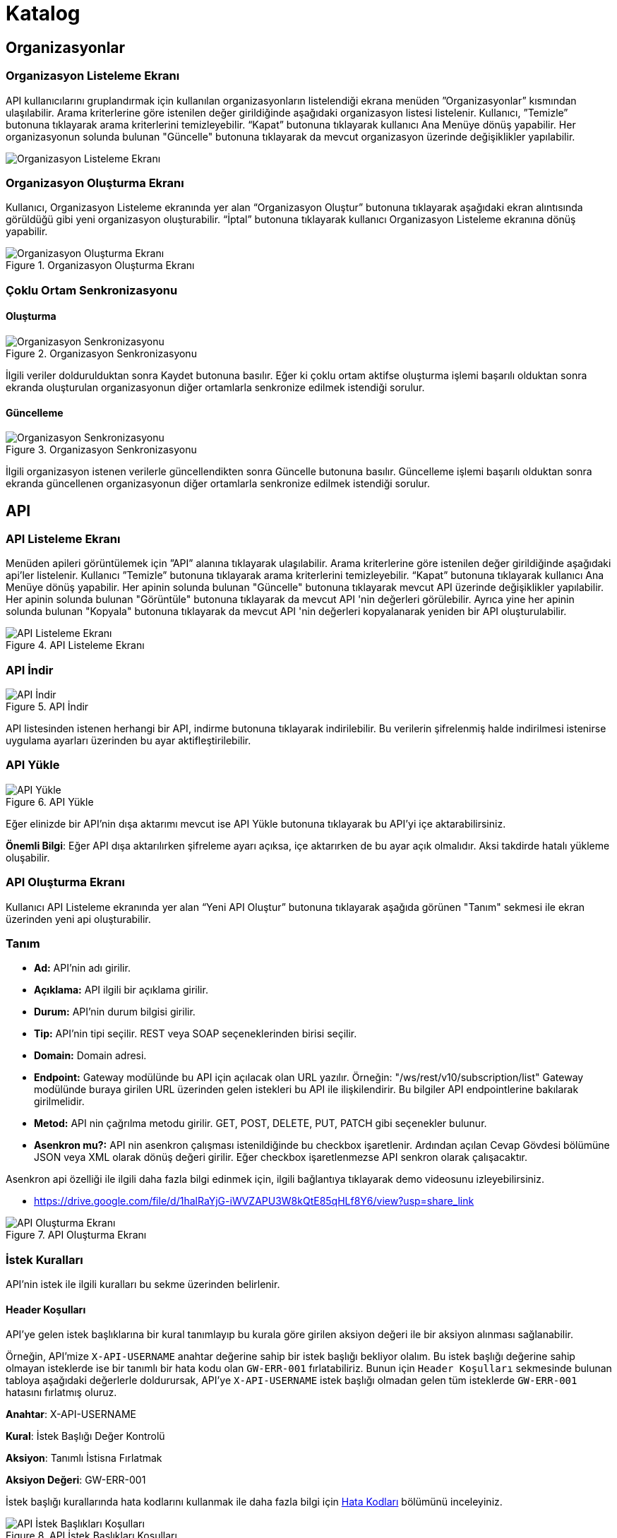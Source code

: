 = Katalog

== Organizasyonlar

=== Organizasyon Listeleme Ekranı

API kullanıcılarını gruplandırmak için kullanılan organizasyonların listelendiği ekrana menüden ”Organizasyonlar” kısmından ulaşılabilir.
Arama kriterlerine göre istenilen değer girildiğinde aşağıdaki organizasyon listesi listelenir.
Kullanıcı, ”Temizle” butonuna tıklayarak arama kriterlerini temizleyebilir.
“Kapat” butonuna tıklayarak kullanıcı Ana Menüye dönüş yapabilir.
Her organizasyonun solunda bulunan "Güncelle" butonuna tıklayarak da mevcut organizasyon üzerinde değişiklikler yapılabilir.

image::organization_list.png[Organizasyon Listeleme Ekranı]

=== Organizasyon Oluşturma Ekranı

Kullanıcı, Organizasyon Listeleme ekranında yer alan “Organizasyon Oluştur” butonuna tıklayarak aşağıdaki ekran alıntısında görüldüğü gibi yeni organizasyon oluşturabilir.
“İptal” butonuna tıklayarak kullanıcı Organizasyon Listeleme ekranına dönüş yapabilir.

.Organizasyon Oluşturma Ekranı
image::organization_create.png[Organizasyon Oluşturma Ekranı]

=== Çoklu Ortam Senkronizasyonu

==== Oluşturma
.Organizasyon Senkronizasyonu
image::catalog/sync-organisation.png[Organizasyon Senkronizasyonu]

İlgili veriler doldurulduktan sonra Kaydet butonuna basılır. Eğer ki çoklu ortam aktifse oluşturma işlemi başarılı olduktan sonra ekranda oluşturulan organizasyonun diğer ortamlarla senkronize edilmek istendiği sorulur.

==== Güncelleme
.Organizasyon Senkronizasyonu
image::catalog/sync-organisation.png[Organizasyon Senkronizasyonu]

İlgili organizasyon istenen verilerle güncellendikten sonra Güncelle butonuna basılır. Güncelleme işlemi başarılı olduktan sonra ekranda güncellenen organizasyonun diğer ortamlarla senkronize edilmek istendiği sorulur.

== API

=== API Listeleme Ekranı

Menüden apileri görüntülemek için ”API” alanına tıklayarak ula̧şılabilir.
Arama kriterlerine göre istenilen değer girildiğinde aşağıdaki api'ler listelenir.
Kullanıcı ”Temizle” butonuna tıklayarak arama kriterlerini temizleyebilir.
“Kapat” butonuna tıklayarak kullanıcı Ana Menüye dönüş yapabilir.
Her apinin solunda bulunan "Güncelle" butonuna tıklayarak mevcut API üzerinde değişiklikler yapılabilir.
Her apinin solunda bulunan "Görüntüle" butonuna tıklayarak da mevcut API 'nin değerleri görülebilir.
Ayrıca yine her apinin solunda bulunan "Kopyala" butonuna tıklayarak da mevcut API 'nin değerleri kopyalanarak yeniden bir API oluşturulabilir.

.API Listeleme Ekranı
image::catalog/api_list.png[API Listeleme Ekranı]

=== API İndir

.API İndir
image::catalog/api-download.png[API İndir]

API listesinden istenen herhangi bir API, indirme butonuna tıklayarak indirilebilir.
Bu verilerin şifrelenmiş halde indirilmesi istenirse uygulama ayarları üzerinden bu ayar aktifleştirilebilir.

=== API Yükle

.API Yükle
image::catalog/api-upload.png[API Yükle]

Eğer elinizde bir API'nin dışa aktarımı mevcut ise API Yükle butonuna tıklayarak bu API'yi içe aktarabilirsiniz.

*Önemli Bilgi*: Eğer API dışa aktarılırken şifreleme ayarı açıksa, içe aktarırken de bu ayar açık olmalıdır. Aksi takdirde hatalı yükleme oluşabilir.

=== API Oluşturma Ekranı

Kullanıcı API Listeleme ekranında yer alan “Yeni API Oluştur” butonuna tıklayarak aşağıda görünen "Tanım" sekmesi ile ekran üzerinden yeni api oluşturabilir.

=== Tanım

* *Ad:*  API’nin adı girilir.
* *Açıklama:*  API ilgili bir açıklama girilir.
* *Durum:* API’nin durum bilgisi girilir.
* *Tip:* API’nin tipi seçilir.
REST veya SOAP seçeneklerinden birisi seçilir.
* *Domain:* Domain adresi.
* *Endpoint:* Gateway modülünde bu API için açılacak olan URL yazılır.
Örneğin: "/ws/rest/v10/subscription/list" Gateway modülünde buraya girilen URL üzerinden gelen istekleri bu API ile ilişkilendirir.
Bu bilgiler API endpointlerine bakılarak girilmelidir.
* *Metod:*   API nin çağrılma metodu girilir.
GET, POST, DELETE, PUT, PATCH gibi seçenekler bulunur.
* *Asenkron mu?:*  API nin asenkron çalışması istenildiğinde bu checkbox işaretlenir. Ardından açılan Cevap Gövdesi bölümüne JSON veya XML olarak dönüş değeri girilir. Eğer checkbox işaretlenmezse API senkron olarak çalışacaktır.

Asenkron api özelliği ile ilgili daha fazla bilgi edinmek için, ilgili bağlantıya tıklayarak demo videosunu izleyebilirsiniz.

* https://drive.google.com/file/d/1halRaYjG-iWVZAPU3W8kQtE85qHLf8Y6/view?usp=share_link

.API Oluşturma Ekranı
image::catalog/api_create.png[API Oluşturma Ekranı]

=== İstek Kuralları

API'nin istek ile ilgili kuralları bu sekme üzerinden belirlenir.

==== Header Koşulları
API'ye gelen istek başlıklarına bir kural tanımlayıp bu kurala göre girilen aksiyon değeri ile bir aksiyon alınması sağlanabilir.

Örneğin, API'mize `X-API-USERNAME` anahtar değerine sahip bir istek başlığı bekliyor olalım. Bu istek başlığı değerine sahip olmayan isteklerde ise bir tanımlı bir hata kodu olan `GW-ERR-001` fırlatabiliriz. Bunun için `Header Koşulları` sekmesinde bulunan tabloya aşağıdaki değerlerle doldurursak, API'ye `X-API-USERNAME` istek başlığı olmadan gelen tüm isteklerde `GW-ERR-001` hatasını fırlatmış oluruz.

====
*Anahtar*: X-API-USERNAME

*Kural*: İstek Başlığı Değer Kontrolü

*Aksiyon*: Tanımlı İstisna Fırlatmak

*Aksiyon Değeri*: GW-ERR-001
====

İstek başlığı kurallarında hata kodlarını kullanmak ile daha fazla bilgi için xref:error-codes.adoc#_hata_kodları[Hata Kodları] bölümünü inceleyiniz.

.API İstek Başlıkları Koşulları
image::catalog/api-request-rules-header-condition.png[API İstek Başlıkları Koşulları]

==== İstek Kontrolleri

API'ye gelen isteklerde (SOAP / REST) başlıca kontrollerin yapılıp/yapılmaması bu sekme üzerinden belirlenir.

Burada belirnebilecek başlıca istek kuralları şunlardır:

====
- *İstek validasyonu yapılsın mı?*: Gelen isteğin SOAP ise xml kontrolü, REST ise json kontrolü yapılmak istenir ise işaretlenir.

- *İstek boyutu kontrolü yapılsın mı?* Gelen isteğin içerik boyut kontrolü yapılmak istenir ise işaretlenir.
    * *Maksimum içerik boyutu (byte)*: *İstek boyutu kontrolü yapılsın mı?* checkbox'ı işaretli ise görülen bu input alanı ise boyut kontrolü yapılacak istek için maksimum izin verilen içerik boyutunun byte cinsinden tanımlanacağı input alanıdır.
====

=== Yönlendirme

API 'nin ilgili backend'e nasıl, hangi strateji ile yönlendirileceği bu sekme üzerinden belirlenir.
Basit Yönlendirme, Yük Dağıtımı ile Yönlendirme, Groovy Kodu çalıştırması ve JavaScript Kodu Çalıştırması gibi seçenekler bulunur.

.Yönlendirme
image::catalog/routing.png[Yönlendirme]

==== Basit Yönlendirme

* *Backend Http Metod Alanı:* Backend Http metodu seçilir.
GET, POST, DELETE, PUT, PATCH gibi seçenekler bulunur.
* *BackendUri Alanı:* İsteğinin gideceği backend sistemin URL’i bu alana girilir.

==== Yük Dağıtımı ile Yönlendirme

Bu sekmeye geçildiğinde API üzerinde yük dağıtım stratejisi seçilebilir hale gelecektir.
Yük Dağıtım Stratejisi için Round Robin, Weighted, A/B Test ve Idempotent yöntemlerinden birisi seçilerek ilgili değerler girilebilir.
Her strateji için bir adet Backend Url Ekleme butonu bulunur. Bu buton ile URL eklenebilir.
Bu sekmede ayrıca yük dağıtım yöntemi farketmeksizin backend Http metodu seçilmelidir.

* *Round Robin:* Eklenen birden fazla BackendURL'e istekleri sırayla dağıtır.
* *Weighted:* BackendURL eklemek için butona tıklandığında her bir url için ayrıca ağırlık değeri girilmesi gerekir.
Girilen bu ağırlık değerlerine göre istekler ilgili backendlere random dağıtılır.
* *A/B Test:* Bazı serverların istek üzerinde çalıştırılacak idempotent bir fonksiyona göre sadece belirli istekleri alması sağlanır.
Bu yapıda BackendUrl'lerin (ya da ribbon dilinde Server) her biri veya birkaçı için idempotent fonksiyonlar tanımlanır.
Server seçim sırasında önce fonksiyona sahip serverlar üzerinde bu fonksiyonlar çalıştırılır ve ilk uyan server dönülür.
Eğer uyan server yoksa ve fonksiyonu olmayan serverlar varsa, bu serverlar arasında RoundRobin yapılır.
Eğer tüm serverlarda idempotent fonksiyon varsa ve hiçbirisi uymuyorsa, Default Backend checkbox'ı seçili olan server dönülecektir.
* *Idempotent:* İsteğin içinden okunabilecek bir değere bağlı olarak, aynı değerdeki isteklerin aynı backend'lere gitmesini sağlar.
Bir veya birden fazla Backend URL eklendikten sonra Değer Kaynağı seçimi yapılmalı ve kaynağın ilgili değeri girilmelidir.

** *Değer Kaynağı:*
*** *Sabit Değer:* Sabit Değer seçtikten sonra aşağıda açılacak olan input'a sabit bir değer girişi yapılır.
Her API isteğinde aynı değer girilir.
Örneğin inomera, create-subscription apisini çağırırken X-API-NAME headerına "CreateSub" yazılmasını istediyse bunu sabit değer yoluyla girişi yapılabilir.
*** *İstek Başlığı:* İş ortaklarının gönderdiği istekte gelen bir header'ı seçerek onun arka tarafa bizim istediğimiz isimle gitmesini sağlayabilir.
Örneğin müşterinin yolladığı X-ABC header'ını inomera'ya X-DEF headerında göndermek istenirse bu kullanılır.
*** *İstek Çerezi:* API isteğinde Cookie (Çerez) olarak gelen bir değeri arkadaki sisteme (Inomera)'ya header olarak aktarmak istediğinde kullanırsın.
Örneğin kullanıcının JSESSIONID cookie'sini Inomera'ya X-J-SESS-ID diye header yapıp yollayabilir.
*** *Sorgu Dizesi Parametresi:* İstek URL'inde soru işaretinden sonra yazılan bir parametreyi okuyup header'a set etmek istenirse kullanılır.
API kullanıcısının http://ip:port/gateway/api-url?page=1&max=2&name=inomera yazdığı durumda "name" parametresini alıp bir header'a koyularak arkadaki sisteme header'da inomera değeri gönderilir.
*** *İstek Gövdesi JsonPath:* Eğer client'dan gelen istek JSON ise ve içerisinden bir parametrenin okunması isteniyorsa "JsonPath" tanımlama dili kullanarak hangi parametreyi alacağımızı belirtebiliriz.
Örnek json path tanımı : $.phoneNumbers[:1].type
*** *İstek Gövdesi XPath:* Eğer client'dan gelen istek XML ise ve içerisinden bir parametreyi okumak istiyorsak "XPath" denilen dili kullanarak hangi parametreyi alacağımızı belirtebiliriz.
Bu çok bilinen bir dil.
Bu şekilde bir yazımı bulunuyor ve elindeki xml'e göre değişiyor. /bookstore/book/price[text()]
*** *İş Nesnesi Alanı:* API isteğindeki context içerisindeki nesnelerden birisinin belirli alanlarını arka tarafa header olarak gönderilmek için kullanılır.
Örneğin bir API isteği yapıldığında gateway o istekle ilgili şu iş nesnelerinin hangileri olduğunu biliyor: Organizasyon, API Kullanıcısı, Plan, API.
İstenildiğinde örneğin organizasyonun ismi backend'e header olarak gönderilebilir.
*** *İş Nesnesi Özelliği:* API, API Kullanıcısı, Plan veya Organizasyon'daki özelliklerden birisini Header olarak göndermek için kullanılır.

.Yük Dağıtımı ile Yönlendirme
image::catalog/api_load_distribution.png[Yük Dağıtımı ile Yönlendirme]

==== Groovy Kodu Çalıştırılması

Yönlendirme sekmesinde seçildiği zaman Groovy kodu yazılabilmesi için bir text editör açılır.
Bu editör üzerinden Groovy kodu yazılarak yönlendirme işlemi yapılabilir.

==== JavaScript Kodu Çalıştırılması

Yönlendirme sekmesinde seçildiği zaman JavaScript kodu yazılabilmesi için bir text editör açılır.
Bu editör üzerinden JavaScript kodu yazılarak yönlendirme işlemi yapılabilir.

=== Dönüşüm

.Dönüşüm
image::catalog/transformation.png[Dönüşüm]

İsteğin, cevabın veya varsa hatanın veri dönüşümü bu sekme üzerinden yapılır.

==== İstek Veri Dönüşümü

Backend'e gidecek olan isteğin verisi üzerinde istenildiği taktirde dönüşüm yapılabilir veya isteğe başlık eklenebilir.
İstek veri dönüşümü Freemarker, Groovy veya JavaScript yazarak yapılabilmektedir.

===== Freemarker

İstek veri dönüşümü Freemarker kodu ile yapılır.

===== Groovy

İstek veri dönüşümü Groovy kodu ile yapılır.

===== JavaScript

İstek veri dönüşümü JavaScript kodu ile yapılır.

==== Cevap Veri Dönüşümü

Backend'in döndüğü cevabın verisi üzerinde istenildiği taktirde dönüşüm yapılabilir.
Cevap veri dönüşümü Freemarker, Groovy veya JavaScript yazarak yapılabilmektedir.

===== Freemarker

Cevap veri dönüşümü Freemarker kodu ile yapılır.

===== Groovy

Cevap veri dönüşümü Groovy kodu ile yapılır.

===== JavaScript

Cevap veri dönüşümü JavaScript kodu ile yapılır.

==== Hata Veri Dönüşümü

İstek sırasında dönülen hata üzerinde istenildiği taktirde dönüşüm yapılabilir.
Hata veri dönüşümü Freemarker, Groovy veya JavaScript yazarak yapılabilmektedir.

===== Freemarker

Hata veri dönüşümü Freemarker kodu ile yapılır.

===== Groovy

Hata veri dönüşümü Groovy kodu ile yapılır.

===== JavaScript

Hata veri dönüşümü JavaScript kodu ile yapılır.

==== API İsteği Başlıkları

.API İsteği Başlıkları Oluşturma Ekranı
image::api_request_header.png[API İsteği Başlıkları Oluşturma Ekranı]

* *API İsteği Başlıkları:* API isteğinin gönderileceği backend sistem request header'a bir parametre eklemesini istiyorsa api isteği başlıkları kısmı kullanılır.

** *Değer Kaynağı:*
*** *Sabit Değer:* Sabit Değer seçtikten sonra aşağıda açılacak olan input'a sabit bir değer girişi yapılır.
Her API isteğinde aynı değer girilir.
Örneğin inomera, create-subscription apisini çağırırken X-API-NAME headerına "CreateSub" yazılmasını istediyse bunu sabit değer yoluyla girişi yapılabilir.
*** *İstek Başlığı:* İş ortaklarının gönderdiği istekte gelen bir header'ı seçerek onun arka tarafa bizim istediğimiz isimle gitmesini sağlayabilir.
Örneğin müşterinin yolladığı X-ABC header'ını inomera'ya X-DEF headerında göndermek istenirse bu kullanılır.
*** *İstek Çerezi:* API isteğinde Cookie (Çerez) olarak gelen bir değeri arkadaki sisteme (Inomera)'ya header olarak aktarmak istediğinde kullanırsın.
Örneğin kullanıcının JSESSIONID cookie'sini Inomera'ya X-J-SESS-ID diye header yapıp yollayabilir.
*** *Sorgu Dizesi Parametresi:* İstek URL'inde soru işaretinden sonra yazılan bir parametreyi okuyup header'a set etmek istenirse kullanılır.
API kullanıcısının http://ip:port/gateway/api-url?page=1&max=2&name=inomera yazdığı durumda "name" parametresini alıp bir header'a koyularak arkadaki sisteme header'da inomera değeri gönderilir.
*** *İstek Gövdesi JsonPath:* Eğer client'dan gelen istek JSON ise ve içerisinden bir parametrenin okunması isteniyorsa "JsonPath" tanımlama dili kullanarak hangi parametreyi alacağımızı belirtebiliriz.
Örnek json path tanımı : $.phoneNumbers[:1].type
*** *İstek Gövdesi XPath:* Eğer client'dan gelen istek XML ise ve içerisinden bir parametreyi okumak istiyorsak "XPath" denilen dili kullanarak hangi parametreyi alacağımızı belirtebiliriz.
Bu çok bilinen bir dil.
Bu şekilde bir yazımı bulunuyor ve elindeki xml'e göre değişiyor. /bookstore/book/price[text()]
*** *İş Nesnesi Alanı:* API isteğindeki context içerisindeki nesnelerden birisinin belirli alanlarını arka tarafa header olarak gönderilmek için kullanılır.
Örneğin bir API isteği yapıldığında gateway o istekle ilgili şu iş nesnelerinin hangileri olduğunu biliyor: Organizasyon, API Kullanıcısı, Plan, API.
İstenildiğinde örneğin organizasyonun ismi backend'e header olarak gönderilebilir.
*** *İş Nesnesi Özelliği:* API, API Kullanıcısı, Plan veya Organizasyon'daki özelliklerden birisini Header olarak göndermek için kullanılır.
İş Nesnesi Özelliği "Özellik Tanımları" kısmında daha detaylı belirtilecek.

=== Hata Kodları

xref:error-codes.adoc#_api_altına_hata_kodu_tanımlama[API Altına Hata Kodu Tanımlama] bölümündeki adımlar takip edilerek API üzerine hata kodu tanımlaması yapılabilir.

.Hata Kodları
image::catalog/api-error-codes.png[Hata Kodları]

=== Önbellek

Önbelleği aktifleştir checkbox'ı işaretlendiğinde önbellek aktif hale gelir ve kullanıcıdan önbelleğin zaman aşımı değerini saniye cinsinden girilmesi beklenir.

=== Loglama

API bazlı log seviyesi tanımı ve loglama detayı ile ilgili ayarların yapıldığı sekmedir. Detaylı bilgi için xref:logging.adoc#_api_bazında_log_seviyesi_tanımlama[API Bazında Log Seviyesi Tanımlama] bölümü incelenebilir.

.API Bazlı Loglama
image::logging/api-based-logging.png[API Bazlı Loglama]

.API Bazlı Loglama Detayı
image::logging/api-based-logging-detail.png[API Bazlı Loglama Detayı]

=== Kaynak Yönetimi

xref:http-settings.adoc#_api_bazlı_http_ayarları[API Bazlı HTTP Ayarları] bölümündeki adımlar takip edilerek API üzerine özel HTTP bağlantı havuzu tanımı yapılabilir.

=== Test

API 'nin tüm değerleri doldurulup API oluşturduktan sonra API, "Test" sekmesi üzerinden ilgili değerler girildikten sonra tetiklenebilir.

==== İstek

API'ye yapılacak istek için gereken değerler bu alandan girilir. Alanın en üstünde isteğin yapılacağı URL'in girileceği bir alan ve method tipi vardır.
API tanımında seçilen method tipi ve endpoind değeri bu alanda bulunan method ve URL alanını otomatik olarak doldurur.

===== Parametreler

İstek ile birlikte gönderilecek parametre değerlerinin ismi ve değerleri burada girilir.

===== Başlıklar

İstek ile birlikte gönderilecek başlık değerlerinin anahtar ve değerleri burada girilir.

===== Gövde

İsteğin gövdesi burada eklenir.

==== Cevap

Çalıştır butonuna tıklandıktan sonra dönen cevap burada gösterilir.

==== Örnek Kod

Seçilen şablona göre API'nin bilgileri işlenir ve şablonun örnek kodu oluşturulup gösterilir.

=== Çoklu Ortam Senkronizasyonu

==== Oluşturma
.Yeni API Senkronizasyonu
image::catalog/create-api-synchronize.png[Yeni API Senkronizasyonu]

İlgili veriler doldurulduktan sonra Kaydet butonuna basılır. Eğer ki çoklu ortam aktifse oluşturma işlemi başarılı olduktan sonra ekranda oluşturulan API'nin diğer ortamlarla senkronize edilmek istendiği sorulur.

==== Güncelleme
.Güncellenen API Senkronizasyonu
image::catalog/edit-api-synchronize.png[Güncellenen API Senkronizasyonu]

İlgili API istenen verilerle güncellendikten sonra Güncelle butonuna basılır. Güncelleme işlemi başarılı olduktan sonra ekranda güncellenen API'nin diğer ortamlarla senkronize edilmek istendiği sorulur.

== Katalog -> API Kullanıcıları

=== API Kullanıcıları Listeleme Ekranı

Kullanıcı, API Kullanıcıları listeleme ekranına menüden “API Kullanıcıları” na tıklayarak ulaşabilir.
Arama Kriterlerine istenilen değer girildikten sonra “Ara” butonuna bastığında aşağıdaki API Kullanıcıları listesi güncellenir.
Kullanıcı “Temizle” butonuna tıklayarak arama kriterlerini temizleyebilir.
“Kapat” butonuna tıklayarak kullanıcı Ana Menüye dönüş yapabilir.

Her api kullanıcısının solunda bulunan "Güncelle" butonuna tıklayarak da mevcut api kullanıcıları üzerinde değişiklikler yapılabilir.

.API Kullanıcıları Listeleme Ekranı
image::catalog/api_users_list.png[API Kullanıcıları Listeleme Ekranı]

=== API Kullanıcısı Oluşturma Ekranı

Kullanıcı, API Kullanıcısı Listeleme ekranında yer alan “API Kullanıcısı Oluştur” butonuna tıklayarak aşağıdaki ekran alıntısında görüldüğü gibi yeni api oluşturabilir.
Form alanları aşağıdaki kurallara göre doldurulur ve Kaydet butonuna basılarak API Kullanıcısı oluşturulur.
İptal butonuna basıldığında, API Kullanıcıları Listeleme ekranına dönüş yapılır.

==== Tanım

.API Kullanıcısı Oluşturma Ekranı
image::catalog/api_user_create.png[API Kullanıcısı Oluşturma Ekranı]

* *Ad:*  API Kullanıcısının ismi girilir.
* *Durum:* API Kullanıcısının durum bilgisi girilir.
* *Organizasyon:* API Kullanıcısının bağlı olacağı Organizasyon bilgisi seçilir.
* *IP Kısıtlamaları:* Mirket'e gelen istekleri IP bazlı kısıtlamak isteniyorsa bu kısım kullanılır.
İş ortağının gelmesi beklenen IP bilgileri bu kısma girilir.

.API Kullanıcısı Kimlik Doğrulama Yöntemleri
image::catalog/api_consumers_authentication_strategy.png[Kimlik Doğrulama Yöntemleri]


* *Kimlik Doğrulama yöntemleri:*
** *Temel Kimlik Doğrulama:* Temel kimlik doğrulama seçildiğinde gelen username ve password'ün base64 hash'inin alınıp authorization headerına koyulmasıdır.
DeFacto bir yöntemdir.
Örnek olarak bir username ve password hashlendikten sonra şu şekilde hash ile header gönderilir.
Authorization: Basic QWxhZGRpbjpPcGVuU2VzYW1l
** *İstek Başlığında API Key:* İstek Başlığında API Key seçilip ileri butonuna tıklanır.
İstek başlığında gönderilecek apiKey değeri ve header adı girilerek kimlik doğrulama yöntemi belirlenir.
** *İstek Başlığında Kullanıcı Adı & Şifre:* İstek Başlığında Kullanıcı Adı & Şifre seçilip ileri butonuna tıklanır.
İstek başlığında gönderilecek Kullanıcı Adı & Şifre değeri ve Kullanıcı Adı & Şifre header adı girilerek kimlik doğrulama yöntemi belirlenir.
** *Parametrede API Key:* Parametrede API Key seçilip ileri butonuna tıklanır.
Apikey, Apikey Parametre adı bilgileri girilerek kimlik doğrulama yöntemi belirlenir.
Bu bilgiler örnekte gösterildiği gibi girilerek istek gönderilebilir. ör: http://example.inomera.com/ws/rest/v10/subscription/list?apikey=123456642232
** *Parametrede Kullanıcı Adı & Şifre:* Parametrede Kullanıcı Adı & Şifre seçilip ileri butonuna tıklanır.
Kullanıcı Adı & Şifre ve Kullanıcı Adı & Şifre parametre adı bilgileri girilerek kimlik doğrulama yöntemi belirlenir.
Parametreye bu bilgiler örnekte gösterildiği gibi girilerek istek gönderilebilir. ör: http://example.inomera.com/ws/rest/v10/subscription/list?username=asdf&password=qwerrrrt
** *İstek Gövdesinde API Key:* İstek gövdesinde API Key seçilip ileri butonuna tıklanır.
Sorgu dili(Json Path, XPath) seçilip ileri butonuna tıklanır.
Apikey ve Apikey Path bilgileri girilerek kimlik doğrulama yöntemi belirlenir.
** *İstek Gövdesinde Kullanıcı Adı & Şifre:* İstek Gövdesinde Kullanıcı Adı & Şifre seçilip ileri butonuna tıklanır.
Sorgu dili(Json Path, XPath) seçilip ileri butonuna tıklanır.
İstek gövdesinde gönderilecek Kullanıcı Adı & Şifre değeri ve Kullanıcı Adı & Şifre pathi girilerek kimlik doğrulama yöntemi belirlenir.
** *İstek Gövdesinde Temel Kimlik Doğrulama:* İstek gövdesinde temel kimlik doğrulama seçildiğinde gelen username ve password'ün base64 hash'inin alınıp istek gövdesinde belirli bir path'e koyulmasıdır.
İstek Gövdesinde Temel Kimlik Doğrulama seçilip ileri butonuna tıklanır.
Sorgu dili(Json Path, XPath) seçilip ileri butonuna tıklanır.
İstek gövdesinde gönderilecek kimlik bilgisinin Kullanıcı Adı & Şifre değeri ve Kullanıcı Adı & Şifre path'i girilerek kimlik doğrulama yöntemi belirlenir.

==== Hata Kodları

xref:error-codes.adoc#_api_kullanıcısı_altına_hata_kodu_tanımlama[Api Kullanıcısı Altına Hata Kodu Tanımlama] bölündeki adımlar takip edilerek API kullanıcısı altına hata kodu tanımı yapılabilir.

.API Kullanıcısı Hata Kodları
image::catalog/api-consumer-error-code.png[API Kullanıcısı Hata Kodları]

==== Çoklu Ortam Senkronizasyonu

===== Oluşturma
.Oluşturulan API Kullancısı Senkronizasyon
image::catalog/create-api-consumer-synchronize.png[Oluşturulan API Kullancısı Senkronizasyon]

İlgili veriler doldurulduktan sonra Kaydet butonuna basılır. Eğer ki çoklu ortam aktifse oluşturma işlemi başarılı olduktan sonra ekranda oluşturulan organizasyonun diğer ortamlarla senkronize edilmek istendiği sorulur.

===== Güncelleme
.Güncellenen API Kullancısı Senkronizasyon
image::catalog/edit-api-consumer-synchronize.png[Güncellenen API Kullancısı Senkronizasyon]

İlgili API istenen verilerle güncellendikten sonra Güncelle butonuna basılır. Güncelleme işlemi başarılı olduktan sonra ekranda güncellenen organizasyonun diğer ortamlarla senkronize edilmek istendiği sorulur.

== Katalog -> Planlar

=== Planlar Listeleme Ekranı

Kullanıcılar, planları listeleme ekranına menüden “Planlar” a tıklayarak ulaşabilir.
Arama Kriterlerine göre “Ara” butonuna tıklandığında aşağıdaki Planlar listesi görüntülenir.
Kullanıcı “Temizle” butonuna tıklayarak arama kriterlerini temizleyebilir.
“Kapat” butonuna tıklayarak kullanıcı Ana Menüye dönüş yapabilir.

Her planın solunda bulunan "Güncelle" butonuna tıklayarak da mevcut planlar üzerinde değişiklikler yapılabilir.

.Planlar Listeleme Ekranı
image::api_plans_list.png[Planlar Listeleme Ekranı]

=== Plan Oluşturma Ekranı

Kullanıcı, Planlar Listeleme ekranında yer alan “Plan Oluştur” butonuna tıklayarak aşağıdaki ekran görüntüsünde görüldüğü gibi yeni plan oluşturabilir.
Form alanları aşağıdaki kurallara göre doldurulur ve Kaydet butonuna basılarak plan oluşturulur.
İptal butonuna basarak plan listeleme ekranına dönüş yapılır.

.Plan Oluşturma Ekranı
image::api_plan_create.png[Plan Oluşturma Ekranı]

* *Ad:*  API Kullanıcısının ismi girilir.
* *API Kullanıcısı:* Plan yaratılacak API Kullanıcısı bilgisi seçilir.
* *Durum:* Planın durum bilgisi girilir.
* *Kullanımı Kısıtlı mı?:* Planın tamamına bir kullanım kısıtı girilmek istenirse bu kısım kullanılır.
** *İstek Sayısı:* Belli bir zaman aralığında atılacak toplam istek sayısı.
** *Zaman Aralığı:* Kısıtlamada bulunacak zaman aralığı bilgisi.
** *Algoritma:* Intervally seçilirse kullanım kısıtlama periyodu tamamlandıktan sonra yeni kullanım haklarının tamamı aktif hale getirilir. Örneğin kullanıcıya saniyede 10 kullanım hakkı verildiğinde her saniyenin sonunda kullanıcıya 10 kullanım hakkı verilir.
Greedy seçilirse kullanım hakkı olabilecek en kısa süre içerisinde arttırılmaya çalışılır. Örneğin saniyede 10 kullanım verildiği durumda kullanıcıya her 100 milisaniyede bir yeni kullanım hakkı verilecektir.
* *Bu Plandaki API'ler* Planın yetkisi olduğu tüm API'ler burada bulunur

API eklemek için "+API" kısmına tıklanır.

.Plana API Ekleme Ekranı
image::api_plans_restrictions.png[Plana API Ekleme Ekranı]

* *API:*  API bilgisi seçilir.
* *Kullanımı Kısıtlı mı?:* API'ye bir kullanım kısıtı getirilmek istenirse bu kısım kullanılır.
** *İstek Sayısı:* Belli bir zaman aralığında atılacak toplam istek sayısı.
** *Zaman Aralığı:* Kısıtlamada bulunacak zaman aralığı bilgisi.
** *Algoritma:* Intervally seçilirse kullanım kısıtlama periyodu tamamlandıktan sonra yeni kullanım haklarının tamamı aktif hale getirilir. Örneğin kullanıcıya saniyede 10 kullanım hakkı verildiğinde her saniyenin sonunda kullanıcıya 10 kullanım hakkı verilir.
Greedy seçilirse kullanım hakkı olabilecek en kısa süre içerisinde arttırılmaya çalışılır. Örneğin saniyede 10 kullanım verildiği durumda kullanıcıya her 100 milisaniyede bir yeni kullanım hakkı verilecektir.

=== Çoklu Ortam Senkronizasyonu

==== Oluşturma
.Oluşturulan Plan Senkronizasyonu
image::catalog/create-plan-synchronize.png[Oluşturulan Plan Senkronizasyonu]

İlgili veriler doldurulduktan sonra Kaydet butonuna basılır. Eğer ki çoklu ortam aktifse oluşturma işlemi başarılı olduktan sonra ekranda oluşturulan planın diğer ortamlarla senkronize edilmek istendiği sorulur.

==== Güncelleme
.Güncellenen Plan Senkronizasyonu
image::catalog/edit-plan-synchronize.png[Güncellenen Plan Senkronizasyonu]

İlgili plan istenen verilerle güncellendikten sonra Güncelle butonuna basılır. Güncelleme işlemi başarılı olduktan sonra ekranda güncellenen plan diğer ortamlarla senkronize edilmek istendiği sorulur.


== Katalog -> Katalog Ayarları -> Veri Kaynakları

Uygulamada kullanılacak veri kaynakları (veritabanı bağlantıları) ayarları burada yapılır.
Bu veritabanlarına daha sonra js ve groovy kodları kullanılarak erişilir.

.Veri Kaynakları Listeleme
image::catalog/datasource-list.png[Veri Kaynakları Listeleme]

=== Veri Kaynağı İndir

.Veri Kaynağı İndir
image::catalog/datasource-download.png[Veri Kaynağı İndir]

Veri Kaynakları listesinden istenen herhangi bir veri kaynağı, indirme butonuna tıklayarak indirilebilir.
Bu verilerin şifrelenmiş halde indirilmesi istenirse uygulama ayarları üzerinden bu ayar aktifleştirilebilir.

=== Veri Kaynağı Yükle

.Veri Kaynağı Yükle
image::catalog/datasource-upload.png[Veri Kaynağı Yükle]

Eğer elinizde bir Veri Kaynağı'nin dışa aktarımı mevcut ise Yeni Veri Kaynağı Yükle butonuna tıklayarak bu veri kaynağını içe aktarabilirsiniz.

*Önemli Bilgi*: Eğer Veri Kaynağı dışa aktarılırken şifreleme ayarı açıksa, içe aktarırken de bu ayar açık olmalıdır. Aksi takdirde hatalı yükleme oluşabilir.

.Veri Kaynakları Görüntüleme
image::datasource_definitions_02.jpeg[Veri Kaynakları Görüntüleme]

.Veri Kaynakları Düzenleme - Genel Bilgiler
image::catalog/datasource_definitions_03.png[Veri Kaynakları Düzenleme - Genel Bilgiler]

.Veri Kaynakları Düzenleme - Sertifikalar
image::catalog/datasource_definitions_certificates.png[Veri Kaynakları Düzenleme - Sertifikalar]

Client side sertifika yüklenme özelliği ile ilgili daha fazla bilgi edinmek için, ilgili bağlantıya tıklayarak demo videosunu izleyebilirsiniz.

* https://drive.google.com/file/d/1r0f_5wwx8DqskVaFSxtbKqSpiUnGw1Zz/view?usp=sharing

== Katalog -> Katalog Ayarları -> Ortak Kodlar

Api üzerinde yönlendirme ve dönüşüm için kod yazarken ortak kullanılacak kodlar burada tanımlanır.
Böylece aynı kodların birden fazla yerde tekrarlanması önlenir.

Ad, bean ismi, tip ve durum verileri ile filtrelenerek arama yapılabilir.

Düzenleme ve oluşturma ekranında seçilen kod tipine göre (javascript veya groovy) aşağıda çıkan editördeki format ve
yazı görünümü değişmektedir.

.Ortak Kodlar Listeleme
image::catalog/shared-code-list.png[Ortak Kodlar Listeleme]

=== Ortak Kod İndir

.Ortak Kod İndir
image::catalog/shared-code-download.png[Ortak Kod İndir]

Ortak Kodlar listesinden istenen herhangi bir ortak kod, indirme butonuna tıklayarak indirilebilir.
Bu verilerin şifrelenmiş halde indirilmesi istenirse uygulama ayarları üzerinden bu ayar aktifleştirilebilir.

=== Ortak Kod Yükle

.Ortak Kod Yükle
image::catalog/shared-code-upload.png[Ortak Kod Yükle]

Eğer elinizde bir Ortak Kod'un dışa aktarımı mevcut ise Yeni Ortak Kod Yükle butonuna tıklayarak bu veri kaynağını içe aktarabilirsiniz.

*Önemli Bilgi*: Eğer Ortak Kod dışa aktarılırken şifreleme ayarı açıksa, içe aktarırken de bu ayar açık olmalıdır. Aksi takdirde hatalı yükleme oluşabilir.


=== Groovy Ortak Kod

.Ortak Kodlar Groovy Görüntüleme
image::shared_codes_04.jpeg[Ortak Kodlar Groovy Görüntüleme]


.Ortak Kodlar Groovy Düzenleme
image::shared_codes_05.jpeg[Ortak Kodlar Groovy Düzenleme]


=== JavaScript Ortak Kod


.Ortak Kodlar Javascript Görüntüleme
image::shared_codes_02.jpeg[Ortak Kodlar Javascript Görüntüleme]


.Ortak Kodlar Javascript Düzenleme
image::shared_codes_03.jpeg[Ortak Kodlar Javascript Düzenleme]


=== Groovy Header Rule Script Ortak Kod

.Ortak Kodlar Header Rule Script Groovy Görüntüleme
image::shared_codes_10.jpeg[Ortak Kodlar Header Rule Script Groovy Görüntüleme]


.Ortak Kodlar Header Rule Script Groovy Düzenleme
image::shared_codes_07.jpeg[Ortak Kodlar Header Rule Script Groovy Düzenleme]

Groovy Remote Adres set eden script örneği;

[source,java]
----
package com.mirket.gateway.groovy;

import com.netflix.zuul.context.RequestContext;
import jakarta.servlet.http.HttpServletRequest;

public class HeaderRule implements GroovyHeaderRuleScript {

    public Object execute(RequestContext requestContext, String headerName) {
        HttpServletRequest request = requestContext.getRequest();
        String ipAddress = request.getRemoteAddr();
        requestContext.addZuulRequestHeader(headerName, ipAddress);
        return null;
    }
}
----

=== JavaScript Header Rule Script Ortak Kod

.Ortak Kodlar Header Rule Script JavaScript Görüntüleme
image::shared_codes_08.jpeg[Ortak Kodlar Header Rule Script JavaScript Görüntüleme]


.Ortak Kodlar Header Rule Script JavaScript Düzenleme
image::shared_codes_09.jpeg[Ortak Kodlar Header Rule Script JavaScript Düzenleme]


== Katalog -> Katalog Ayarları -> Özellik Tanımları

Kullanıcılar, Bir özellik tanımı yapılarak API'de, Api Kullanıcılarında, Organizasyonda ve Plan'da gösterebilirler.
Aşağıdaki ekrandan yeni bir özellik tanımlarken hangi entity için olduğunu seçilmektedir.
Örneğin API Kullanıcısının üzerine ilgili partnerin telefon numarasını email adresini vs custom özellik olarak eklenebilir.
Bu ekrandan eklediğiniz tanımlar ilgili entityleri düzenlerken sayfada input olarak görülür.

Bu kısım raporlama amaçlı belirli alanları tutmak için de kullanılabilir.


.Özellik Tanımları Listeleme
image::catalog/attribute-definition-list.png[Özellik Tanımları Listeleme]

=== Özellik Tanımı İndir

.Özellik Tanımı İndir
image::catalog/attribute-definition-download.png[Özellik Tanımı İndir]

Özellik Tanımları listesinden istenen herhangi bir özellik tanımı, indirme butonuna tıklayarak indirilebilir.
Bu verilerin şifrelenmiş halde indirilmesi istenirse uygulama ayarları üzerinden bu ayar aktifleştirilebilir.

=== Özellik Tanımı Yükle

.Özellik Tanımı Yükle
image::catalog/attribute-definition-upload.png[Özellik Tanımı Yükle]

Eğer elinizde bir Özellik Tanımı'nın dışa aktarımı mevcut ise Yeni Özellik Tanımı Yükle butonuna tıklayarak bu veri kaynağını içe aktarabilirsiniz.

*Önemli Bilgi*: Eğer Özellik Tanımı dışa aktarılırken şifreleme ayarı açıksa, içe aktarırken de bu ayar açık olmalıdır. Aksi takdirde hatalı yükleme oluşabilir.

.Özellik Tanımları Düzenleme
image::attribute_definitions_02.jpeg[Özellik Tanımları Düzenleme]
